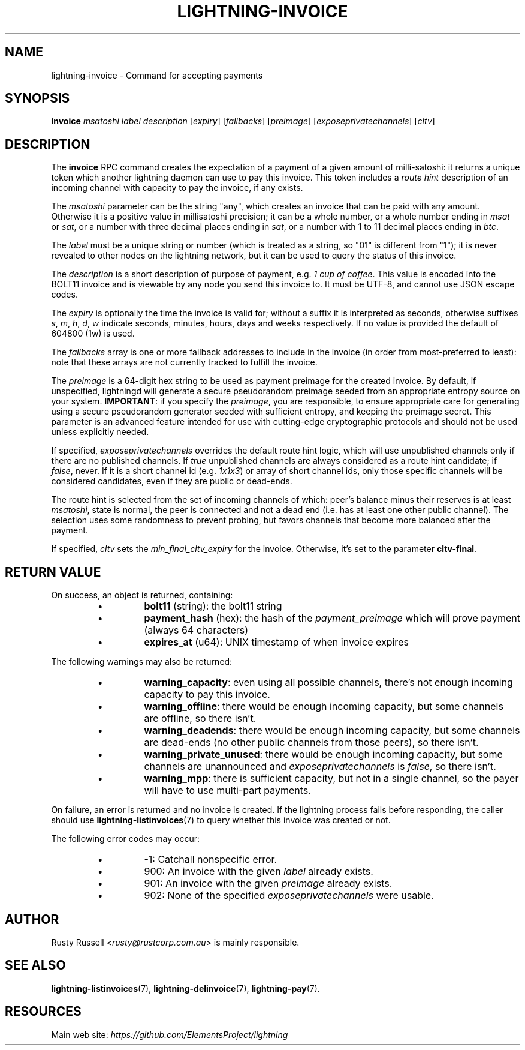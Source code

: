 .TH "LIGHTNING-INVOICE" "7" "" "" "lightning-invoice"
.SH NAME
lightning-invoice - Command for accepting payments
.SH SYNOPSIS

\fBinvoice\fR \fImsatoshi\fR \fIlabel\fR \fIdescription\fR [\fIexpiry\fR]
[\fIfallbacks\fR] [\fIpreimage\fR] [\fIexposeprivatechannels\fR] [\fIcltv\fR]

.SH DESCRIPTION

The \fBinvoice\fR RPC command creates the expectation of a payment of a
given amount of milli-satoshi: it returns a unique token which another
lightning daemon can use to pay this invoice\. This token includes a
\fIroute hint\fR description of an incoming channel with capacity to pay the
invoice, if any exists\.


The \fImsatoshi\fR parameter can be the string "any", which creates an
invoice that can be paid with any amount\. Otherwise it is a positive value in
millisatoshi precision; it can be a whole number, or a whole number
ending in \fImsat\fR or \fIsat\fR, or a number with three decimal places ending
in \fIsat\fR, or a number with 1 to 11 decimal places ending in \fIbtc\fR\.


The \fIlabel\fR must be a unique string or number (which is treated as a
string, so "01" is different from "1"); it is never revealed to other
nodes on the lightning network, but it can be used to query the status
of this invoice\.


The \fIdescription\fR is a short description of purpose of payment, e\.g\. \fI1
cup of coffee\fR\. This value is encoded into the BOLT11 invoice and is
viewable by any node you send this invoice to\. It must be UTF-8, and
cannot use \fI\u\fR JSON escape codes\.


The \fIexpiry\fR is optionally the time the invoice is valid for; without a
suffix it is interpreted as seconds, otherwise suffixes \fIs\fR, \fIm\fR, \fIh\fR,
\fId\fR, \fIw\fR indicate seconds, minutes, hours, days and weeks respectively\.
If no value is provided the default of 604800 (1w) is used\.


The \fIfallbacks\fR array is one or more fallback addresses to include in
the invoice (in order from most-preferred to least): note that these
arrays are not currently tracked to fulfill the invoice\.


The \fIpreimage\fR is a 64-digit hex string to be used as payment preimage
for the created invoice\. By default, if unspecified, lightningd will
generate a secure pseudorandom preimage seeded from an appropriate
entropy source on your system\. \fBIMPORTANT\fR: if you specify the
\fIpreimage\fR, you are responsible, to ensure appropriate care for
generating using a secure pseudorandom generator seeded with sufficient
entropy, and keeping the preimage secret\. This parameter is an advanced
feature intended for use with cutting-edge cryptographic protocols and
should not be used unless explicitly needed\.


If specified, \fIexposeprivatechannels\fR overrides the default route hint
logic, which will use unpublished channels only if there are no
published channels\. If \fItrue\fR unpublished channels are always considered
as a route hint candidate; if \fIfalse\fR, never\.  If it is a short channel id
(e\.g\. \fI1x1x3\fR) or array of short channel ids, only those specific channels
will be considered candidates, even if they are public or dead-ends\.


The route hint is selected from the set of incoming channels of which:
peer’s balance minus their reserves is at least \fImsatoshi\fR, state is
normal, the peer is connected and not a dead end (i\.e\. has at least one
other public channel)\. The selection uses some randomness to prevent
probing, but favors channels that become more balanced after the
payment\.


If specified, \fIcltv\fR sets the \fImin_final_cltv_expiry\fR for the invoice\.
Otherwise, it's set to the parameter \fBcltv-final\fR\.

.SH RETURN VALUE

On success, an object is returned, containing:

.RS
.IP \[bu]
\fBbolt11\fR (string): the bolt11 string
.IP \[bu]
\fBpayment_hash\fR (hex): the hash of the \fIpayment_preimage\fR which will prove payment (always 64 characters)
.IP \[bu]
\fBexpires_at\fR (u64): UNIX timestamp of when invoice expires

.RE

The following warnings may also be returned:

.RS
.IP \[bu]
\fBwarning_capacity\fR: even using all possible channels, there's not enough incoming capacity to pay this invoice\.
.IP \[bu]
\fBwarning_offline\fR: there would be enough incoming capacity, but some channels are offline, so there isn't\.
.IP \[bu]
\fBwarning_deadends\fR: there would be enough incoming capacity, but some channels are dead-ends (no other public channels from those peers), so there isn't\.
.IP \[bu]
\fBwarning_private_unused\fR: there would be enough incoming capacity, but some channels are unannounced and \fIexposeprivatechannels\fR is \fIfalse\fR, so there isn't\.
.IP \[bu]
\fBwarning_mpp\fR: there is sufficient capacity, but not in a single channel, so the payer will have to use multi-part payments\.

.RE

On failure, an error is returned and no invoice is created\. If the
lightning process fails before responding, the caller should use
\fBlightning-listinvoices\fR(7) to query whether this invoice was created or
not\.


The following error codes may occur:

.RS
.IP \[bu]
-1: Catchall nonspecific error\.
.IP \[bu]
900: An invoice with the given \fIlabel\fR already exists\.
.IP \[bu]
901: An invoice with the given \fIpreimage\fR already exists\.
.IP \[bu]
902: None of the specified \fIexposeprivatechannels\fR were usable\.

.RE
.SH AUTHOR

Rusty Russell \fI<rusty@rustcorp.com.au\fR> is mainly responsible\.

.SH SEE ALSO

\fBlightning-listinvoices\fR(7), \fBlightning-delinvoice\fR(7), \fBlightning-pay\fR(7)\.

.SH RESOURCES

Main web site: \fIhttps://github.com/ElementsProject/lightning\fR

\" SHA256STAMP:f27f015d8d612d280a8abca6930dbd42ef37fdac00bff1b114d1fd9138b15097
